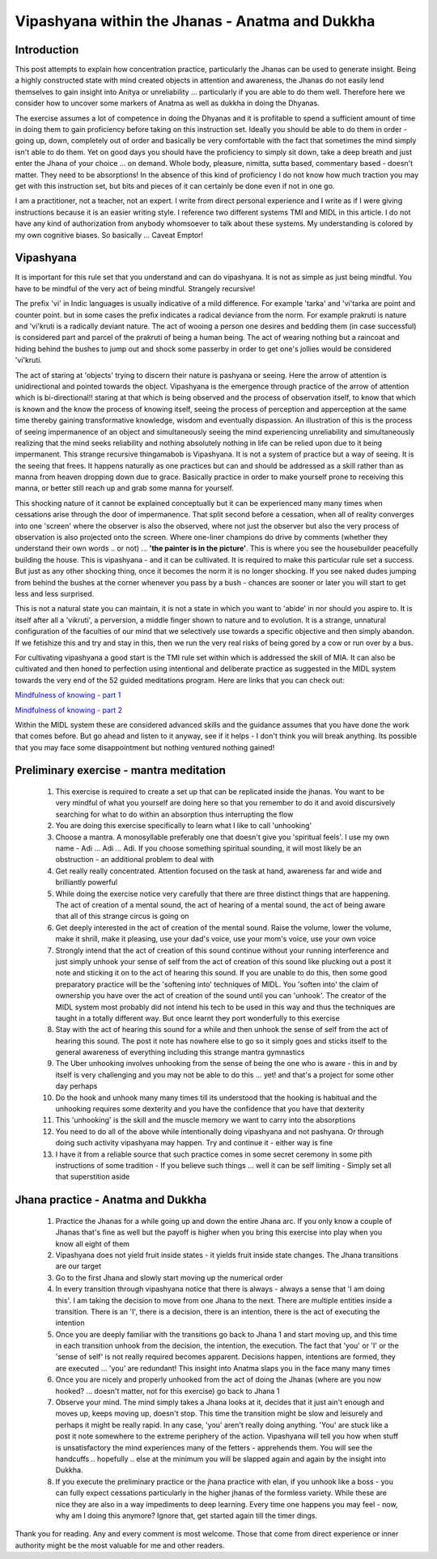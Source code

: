 .. _Jhanavip:

Vipashyana within the Jhanas - Anatma and Dukkha 
======================================================

Introduction
------------------------------------
This post attempts to explain how concentration practice, particularly the Jhanas can be used to generate insight. Being a highly constructed state with mind created objects in attention and awareness, the Jhanas do not easily lend themselves to gain insight into Anitya or unreliability ... particularly if you are able to do them well. Therefore here we consider how to uncover some markers of Anatma as well as dukkha in doing the Dhyanas.

The exercise assumes a lot of competence in doing the Dhyanas and it is profitable to spend a sufficient amount of time in doing them to gain proficiency before taking on this instruction set. Ideally you should be able to do them in order - going up, down, completely out of order and basically be very comfortable with the fact that sometimes the mind simply isn't able to do them. Yet on good days you should have the proficiency to simply sit down, take a deep breath and just enter the Jhana of your choice ... on demand. Whole body, pleasure, nimitta, sutta based, commentary based - doesn't matter. They need to be absorptions! In the absence of this kind of proficiency I do not know how much traction you may get with this instruction set, but bits and pieces of it can certainly be done even if not in one go.

I am a practitioner, not a teacher, not an expert. I write from direct personal experience and I write as if I were giving instructions because it is an easier writing style. I reference two different systems TMI and MIDL in this article. I do not have any kind of authorization from anybody whomsoever to talk about these systems. My understanding is colored by my own cognitive biases. So basically ... Caveat Emptor!

Vipashyana
------------------------------------
It is important for this rule set that you understand and can do vipashyana. It is not as simple as just being mindful. You have to be mindful of the very act of being mindful. Strangely recursive!

The prefix 'vi' in Indic languages is usually indicative of a mild difference. For example 'tarka' and 'vi'tarka are point and counter point. but in some cases the prefix indicates a radical deviance from the norm. For example prakruti is nature and 'vi'kruti is a radically deviant nature. The act of wooing a person one desires and bedding them (in case successful) is considered part and parcel of the prakruti of being a human being. The act of wearing nothing but a raincoat and hiding behind the bushes to jump out and shock some passerby in order to get one's jollies would be considered 'vi'kruti.

The act of staring at 'objects' trying to discern their nature is pashyana or seeing. Here the arrow of attention is unidirectional and pointed towards the object. Vipashyana is the emergence through practice of the arrow of attention which is bi-directional!! staring at that which is being observed and the process of observation itself, to know that which is known and the know the process of knowing itself, seeing the process of perception and apperception at the same time thereby gaining transformative knowledge, wisdom and eventually dispassion. An illustration of this is the process of seeing impermanence of an object and simultaneously seeing the mind experiencing unreliability and simultaneously realizing that the mind seeks reliability and nothing absolutely nothing in life can be relied upon due to it being impermanent. This strange recursive thingamabob is Vipashyana. It is not a system of practice but a way of seeing. It is the seeing that frees. It happens naturally as one practices but can and should be addressed as a skill rather than as manna from heaven dropping down due to grace. Basically practice in order to make yourself prone to receiving this manna, or better still reach up and grab some manna for yourself.

This shocking nature of it cannot be explained conceptually but it can be experienced many many times when cessations arise through the door of impermanence. That split second before a cessation, when all of reality converges into one 'screen' where the observer is also the observed, where not just the observer but also the very process of observation is also projected onto the screen. Where one-liner champions do drive by comments (whether they understand their own words .. or not) ... **'the painter is in the picture'**. This is where you see the housebuilder peacefully building the house. This is vipashyana - and it can be cultivated. It is required to make this particular rule set a success. But just as any other shocking thing, once it becomes the norm it is no longer shocking. If you see naked dudes jumping from behind the bushes at the corner whenever you pass by a bush - chances are sooner or later you will start to get less and less surprised.

This is not a natural state you can maintain, it is not a state in which you want to 'abide' in nor should you aspire to. It is itself after all a 'vikruti', a perversion, a middle finger shown to nature and to evolution. It is a strange, unnatural configuration of the faculties of our mind that we selectively use towards a specific objective and then simply abandon. If we fetishize this and try and stay in this, then we run the very real risks of being gored by a cow or run over by a bus.

For cultivating vipashyana a good start is the TMI rule set within which is addressed the skill of MIA. It can also be cultivated and then honed to perfection using intentional and deliberate practice as suggested in the MIDL system towards the very end of the 52 guided meditations program. Here are links that you can check out:

`Mindfulness of knowing - part 1 <https://soundcloud.com/user-677685629/midl-mindfulness-training-4952-mindfulness-of-knowing-pt1>`_

`Mindfulness of knowing - part 2 <https://soundcloud.com/user-677685629/midl-mindfulness-training-5052-mindfulness-of-knowing-pt2>`_

Within the MIDL system these are considered advanced skills and the guidance assumes that you have done the work that comes before. But go ahead and listen to it anyway, see if it helps - I don't think you will break anything. Its possible that you may face some disappointment but nothing ventured nothing gained!

Preliminary exercise - mantra meditation
------------------------------------------------------------------------
    1. This exercise is required to create a set up that can be replicated inside the jhanas. You want to be very mindful of what you yourself are doing here so that you remember to do it and avoid discursively searching for what to do within an absorption thus interrupting the flow
    2. You are doing this exercise specifically to learn what I like to call 'unhooking'
    3. Choose a mantra. A monosyllable preferably one that doesn't give you 'spiritual feels'. I use my own name - Adi ... Adi ... Adi. If you choose something spiritual sounding, it will most likely be an obstruction - an additional problem to deal with
    4. Get really really concentrated. Attention focused on the task at hand, awareness far and wide and brilliantly powerful
    5. While doing the exercise notice very carefully that there are three distinct things that are happening. The act of creation of a mental sound, the act of hearing of a mental sound, the act of being aware that all of this strange circus is going on
    6. Get deeply interested in the act of creation of the mental sound. Raise the volume, lower the volume, make it shrill, make it pleasing, use your dad's voice, use your mom's voice, use your own voice
    7. Strongly intend that the act of creation of this sound continue without your running interference and just simply unhook your sense of self from the act of creation of this sound like plucking out a post it note and sticking it on to the act of hearing this sound. If you are unable to do this, then some good preparatory practice will be the 'softening into' techniques of MIDL. You 'soften into' the claim of ownership you have over the act of creation of the sound until you can 'unhook'. The creator of the MIDL system most probably did not intend his tech to be used in this way and thus the techniques are taught in a totally different way. But once learnt they port wonderfully to this exercise
    8. Stay with the act of hearing this sound for a while and then unhook the sense of self from the act of hearing this sound. The post it note has nowhere else to go so it simply goes and sticks itself to the general awareness of everything including this strange mantra gymnastics
    9. The Uber unhooking involves unhooking from the sense of being the one who is aware - this in and by itself is very challenging and you may not be able to do this ... yet! and that's a project for some other day perhaps
    10. Do the hook and unhook many many times till its understood that the hooking is habitual and the unhooking requires some dexterity and you have the confidence that you have that dexterity
    11. This 'unhooking' is the skill and the muscle memory we want to carry into the absorptions
    12. You need to do all of the above while intentionally doing vipashyana and not pashyana. Or through doing such activity vipashyana may happen. Try and continue it - either way is fine
    13. I have it from a reliable source that such practice comes in some secret ceremony in some pith instructions of some tradition - If you believe such things ... well it can be self limiting - Simply set all that superstition aside

Jhana practice - Anatma and Dukkha
------------------------------------------------------------------------
    1. Practice the Jhanas for a while going up and down the entire Jhana arc. If you only know a couple of Jhanas that's fine as well but the payoff is higher when you bring this exercise into play when you know all eight of them
    2. Vipashyana does not yield fruit inside states - it yields fruit inside state changes. The Jhana transitions are our target
    3. Go to the first Jhana and slowly start moving up the numerical order
    4. In every transition through vipashyana notice that there is always - always a sense that 'I am doing this'. I am taking the decision to move from one Jhana to the next. There are multiple entities inside a transition. There is an 'I', there is a decision, there is an intention, there is the act of executing the intention
    5. Once you are deeply familiar with the transitions go back to Jhana 1 and start moving up, and this time in each transition unhook from the decision, the intention, the execution. The fact that 'you' or 'I' or the 'sense of self' is not really required becomes apparent. Decisions happen, intentions are formed, they are executed ... 'you' are redundant! This insight into Anatma slaps you in the face many many times
    6. Once you are nicely and properly unhooked from the act of doing the Jhanas (where are you now hooked? ... doesn't matter, not for this exercise) go back to Jhana 1
    7. Observe your mind. The mind simply takes a Jhana looks at it, decides that it just ain't enough and moves up, keeps moving up, doesn't stop. This time the transition might be slow and leisurely and perhaps it might be really rapid. In any case, 'you' aren't really doing anything. 'You' are stuck like a post it note somewhere to the extreme periphery of the action. Vipashyana will tell you how when stuff is unsatisfactory the mind experiences many of the fetters - apprehends them. You will see the handcuffs .. hopefully .. else at the minimum you will be slapped again and again by the insight into Dukkha.
    8. If you execute the preliminary practice or the jhana practice with elan, if you unhook like a boss - you can fully expect cessations particularly in the higher jhanas of the formless variety. While these are nice they are also in a way impediments to deep learning. Every time one happens you may feel - now, why am I doing this anymore? Ignore that, get started again till the timer dings.

Thank you for reading. Any and every comment is most welcome. Those that come from direct experience or inner authority might be the most valuable for me and other readers.